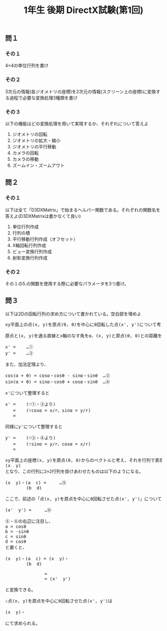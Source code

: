 #+LANGUAGE: ja
#+OPTIONS: \n:t author:nil creator:nil timestamp:nil html-postamble:nil toc:nil num:nil ^:{}
#+HTML_HEAD: <link rel="stylesheet" type="text/css" href="../style1.css" />

#+TITLE: 1年生 後期 DirectX試験(第1回)

** 問１
*** その１
    4×4の単位行列を書け

*** その２
    3次元の情報(各ジオメトリの座標)を2次元の情報(スクリーン上の座標)に変換する過程で必要な変換処理3種類を書け

*** その３
    以下の機能はどの変換処理を用いて実現するか、それぞれについて答えよ
    1. ジオメトリの回転
    2. ジオメトリの拡大・縮小
    3. ジオメトリの平行移動
    4. カメラの回転
    5. カメラの移動
    6. ズームイン・ズームアウト


** 問２
*** その１
    以下は全て「D3DXMatrix」で始まるヘルパー関数である。それぞれの関数名を答えよ(D3DXMatrixは書かなくて良い)
     1. 単位行列作成
     2. 行列の積
     3. 平行移動行列作成（オフセット）
     4. X軸回転行列作成
     5. ビュー変換行列作成
     6. 射影変換行列作成

*** その２
     その１の5.の関数を使用する際に必要なパラメータを3つ書け。


** 問３
   以下は2Dの回転行列の求め方について書かれている。空白部を埋めよ

#+BEGIN_HTML
<pre>
xy平面上の点(x, y)を原点(0, 0)を中心にθ回転した点(x', y')について考える。

原点と(x, y)を通る直線とx軸のなす角をα、(x, y)と原点(0, 0)との距離をrとすると、

x' = <span class="bb"> </span>  …①
y' = <span class="bb"> </span>  …②

また、加法定理より、

cos(α + θ) = cosα・cosθ - sinα・sinθ  …③
sin(α + θ) = sinα・cosθ + cosα・sinθ  …④

x'について整理すると

x' = <span class="bb"> </span>  (∵①・③より)
   = <span class="bb"> </span>  (∵cosα = x/r、sinα = y/r)
   = <span class="bb"> </span>

同様にy'について整理すると

y' = <span class="bb"> </span>  (∵②・④より)
   = <span class="bb"> </span>  (∵sinα = y/r、cosα = x/r)
   = <span class="bb"> </span>

xy平面上の座標(x, y)を原点(0, 0)からのベクトルと考え、それを行列で表現すると
(x  y)
となり、この行列に2×2行列を掛けあわせたものは以下のようになる。

(x  y)・(a  c) = <span class="bb"> </span>   …⑤
        (b  d)

ここで、前述の「点(x, y)を原点を中心にθ回転させた点(x', y')」についても同様に行列で表現すると

(x'  y') = <span class="bb"> </span>   …⑥

⑤・⑥の右辺に注目し、
a = cosθ
b = -sinθ
c = sinθ
d = cosθ
と置くと、

(x  y)・(a  c) = (x  y)・<span class="bb"> </span>
        (b  d)

               = <span class="bb"> </span>
               = (x'  y')

と変換できる。

∴点(x, y)を原点を中心にθ回転させた点(x', y')は

(x  y)・<span class="bb"> </span>

にて求められる。
</pre>
#+END_HTML
